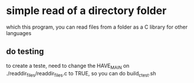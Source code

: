 
* simple read of a directory folder

which this program, you can read files from a folder as a C library for other languages

** do testing

to create a teste, need to change the HAVE_MAIN on ./readdir_files/readdir_files.c to TRUE, so you can do build_c_test.sh
